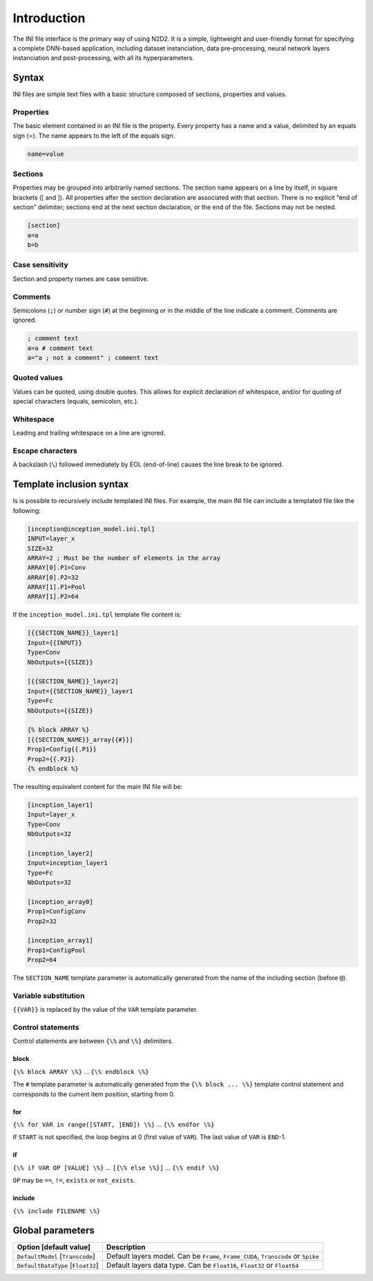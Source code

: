 Introduction
============

The INI file interface is the primary way of using N2D2. It is a simple,
lightweight and user-friendly format for specifying a complete DNN-based
application, including dataset instanciation, data pre-processing,
neural network layers instanciation and post-processing, with all its
hyperparameters.

Syntax
------

INI files are simple text files with a basic structure composed of
sections, properties and values.

Properties
~~~~~~~~~~

The basic element contained in an INI file is the property. Every
property has a name and a value, delimited by an equals sign (=). The
name appears to the left of the equals sign.

.. code-block:: ini

    name=value

Sections
~~~~~~~~

Properties may be grouped into arbitrarily named sections. The section
name appears on a line by itself, in square brackets ([ and ]). All
properties after the section declaration are associated with that
section. There is no explicit “end of section” delimiter; sections end
at the next section declaration, or the end of the file. Sections may
not be nested.

.. code-block:: ini

    [section]
    a=a
    b=b

Case sensitivity
~~~~~~~~~~~~~~~~

Section and property names are case sensitive.

Comments
~~~~~~~~

Semicolons (``;``) or number sign (``#``) at the beginning or in the
middle of the line indicate a comment. Comments are ignored.

.. code-block:: ini

    ; comment text
    a=a # comment text
    a="a ; not a comment" ; comment text

Quoted values
~~~~~~~~~~~~~

Values can be quoted, using double quotes. This allows for explicit
declaration of whitespace, and/or for quoting of special characters
(equals, semicolon, etc.).

Whitespace
~~~~~~~~~~

Leading and trailing whitespace on a line are ignored.

Escape characters
~~~~~~~~~~~~~~~~~

A backslash (``\``) followed immediately by EOL (end-of-line) causes the
line break to be ignored.

Template inclusion syntax
-------------------------

Is is possible to recursively include templated INI files. For example,
the main INI file can include a templated file like the following:

.. code-block:: ini

    [inception@inception_model.ini.tpl]
    INPUT=layer_x
    SIZE=32
    ARRAY=2 ; Must be the number of elements in the array
    ARRAY[0].P1=Conv
    ARRAY[0].P2=32
    ARRAY[1].P1=Pool
    ARRAY[1].P2=64

If the ``inception_model.ini.tpl`` template file content is:

.. code-block:: ini

    [{{SECTION_NAME}}_layer1]
    Input={{INPUT}}
    Type=Conv
    NbOutputs={{SIZE}}

    [{{SECTION_NAME}}_layer2]
    Input={{SECTION_NAME}}_layer1
    Type=Fc
    NbOutputs={{SIZE}}

    {% block ARRAY %}
    [{{SECTION_NAME}}_array{{#}}]
    Prop1=Config{{.P1}}
    Prop2={{.P2}}
    {% endblock %}

The resulting equivalent content for the main INI file will be:

.. code-block:: ini

    [inception_layer1]
    Input=layer_x
    Type=Conv
    NbOutputs=32

    [inception_layer2]
    Input=inception_layer1
    Type=Fc
    NbOutputs=32

    [inception_array0]
    Prop1=ConfigConv
    Prop2=32

    [inception_array1]
    Prop1=ConfigPool
    Prop2=64

The ``SECTION_NAME`` template parameter is automatically generated from
the name of the including section (before ``@``).

Variable substitution
~~~~~~~~~~~~~~~~~~~~~

``{{VAR}}`` is replaced by the value of the ``VAR`` template parameter.

Control statements
~~~~~~~~~~~~~~~~~~

Control statements are between ``{\%`` and ``\%}`` delimiters.

block
^^^^^

``{\% block ARRAY \%}`` ... ``{\% endblock \%}``

The ``#`` template parameter is automatically generated from the
``{\% block ... \%}`` template control statement and corresponds to the
current item position, starting from 0.

for
^^^

``{\% for VAR in range([START, ]END]) \%}`` ... ``{\% endfor \%}``

If ``START`` is not specified, the loop begins at 0 (first value of
``VAR``). The last value of ``VAR`` is ``END``-1.

if
^^

``{\% if VAR OP [VALUE] \%}`` ... ``[{\% else \%}]`` ...
``{\% endif \%}``

``OP`` may be ``==``, ``!=``, ``exists`` or ``not_exists``.

include
^^^^^^^

``{\% include FILENAME \%}``

Global parameters
-----------------

+----------------------------------------+--------------------------------------------------------------------------------------+
| Option [default value]                 | Description                                                                          |
+========================================+======================================================================================+
| ``DefaultModel`` [``Transcode``]       | Default layers model. Can be ``Frame``, ``Frame_CUDA``, ``Transcode`` or ``Spike``   |
+----------------------------------------+--------------------------------------------------------------------------------------+
| ``DefaultDataType`` [``Float32``]      | Default layers data type. Can be ``Float16``, ``Float32`` or ``Float64``             |
+----------------------------------------+--------------------------------------------------------------------------------------+
